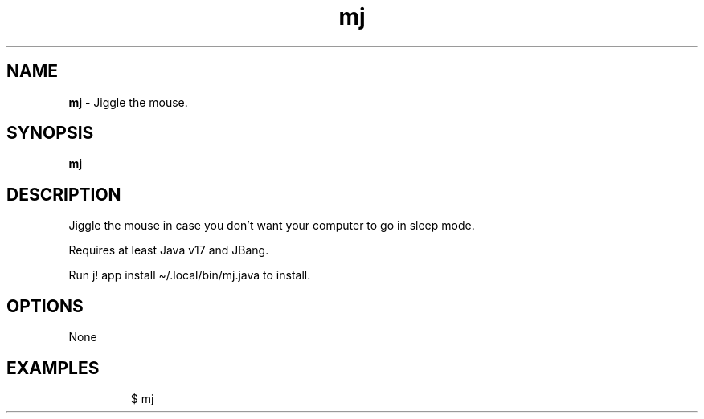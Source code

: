 .\" Automatically generated by Pandoc 3.8.2
.\"
.TH "mj" "1" "June 2024" "dreadwarrior" "dotfiles"
.SH NAME
\f[B]mj\f[R] \- Jiggle the mouse.
.SH SYNOPSIS
\f[B]\f[CB]mj\f[B]\f[R]
.SH DESCRIPTION
Jiggle the mouse in case you don\(cqt want your computer to go in sleep
mode.
.PP
Requires at least Java v17 and JBang.
.PP
Run \f[CR]j! app install \(ti/.local/bin/mj.java\f[R] to install.
.SH OPTIONS
None
.SH EXAMPLES
.IP
.EX
$ mj
.EE
